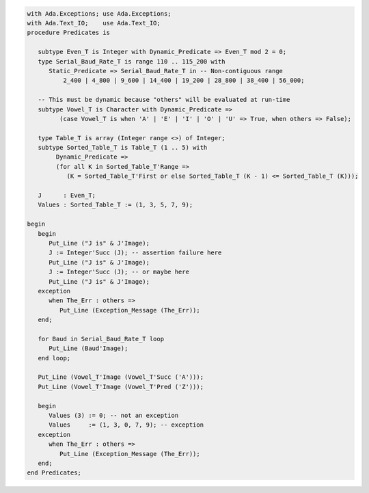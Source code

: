 .. code:: ada

   with Ada.Exceptions; use Ada.Exceptions;
   with Ada.Text_IO;    use Ada.Text_IO;
   procedure Predicates is
   
      subtype Even_T is Integer with Dynamic_Predicate => Even_T mod 2 = 0;
      type Serial_Baud_Rate_T is range 110 .. 115_200 with
         Static_Predicate => Serial_Baud_Rate_T in -- Non-contiguous range
             2_400 | 4_800 | 9_600 | 14_400 | 19_200 | 28_800 | 38_400 | 56_000;
   
      -- This must be dynamic because "others" will be evaluated at run-time
      subtype Vowel_T is Character with Dynamic_Predicate =>
            (case Vowel_T is when 'A' | 'E' | 'I' | 'O' | 'U' => True, when others => False);
   
      type Table_T is array (Integer range <>) of Integer;
      subtype Sorted_Table_T is Table_T (1 .. 5) with
           Dynamic_Predicate =>
           (for all K in Sorted_Table_T'Range =>
              (K = Sorted_Table_T'First or else Sorted_Table_T (K - 1) <= Sorted_Table_T (K)));
   
      J      : Even_T;
      Values : Sorted_Table_T := (1, 3, 5, 7, 9);
   
   begin
      begin
         Put_Line ("J is" & J'Image);
         J := Integer'Succ (J); -- assertion failure here
         Put_Line ("J is" & J'Image);
         J := Integer'Succ (J); -- or maybe here
         Put_Line ("J is" & J'Image);
      exception
         when The_Err : others =>
            Put_Line (Exception_Message (The_Err));
      end;
   
      for Baud in Serial_Baud_Rate_T loop
         Put_Line (Baud'Image);
      end loop;
   
      Put_Line (Vowel_T'Image (Vowel_T'Succ ('A')));
      Put_Line (Vowel_T'Image (Vowel_T'Pred ('Z')));
   
      begin
         Values (3) := 0; -- not an exception
         Values     := (1, 3, 0, 7, 9); -- exception
      exception
         when The_Err : others =>
            Put_Line (Exception_Message (The_Err));
      end;
   end Predicates;
